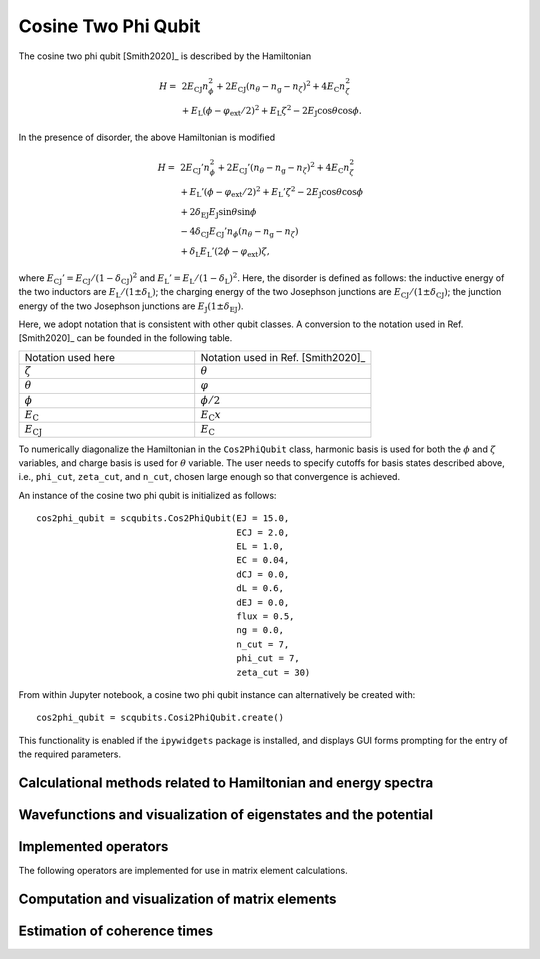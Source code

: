 .. scqubits
   Copyright (C) 2017 and later, Jens Koch & Peter Groszkowski

.. _cosine_two_phi_qubit:

Cosine Two Phi Qubit
=========================

.. figure:: ../../graphics/fluxqubit.png
   :align: center 
   :width: 4in  
 
The cosine two phi qubit [Smith2020]_ is described by the Hamiltonian

.. math::

   H = & \,2 E_\text{CJ}n_\phi^2 + 2 E_\text{CJ} (n_\theta - n_\text{g} - n_\zeta)^2 + 4 E_\text{C} n_\zeta^2\\
   & + E_\text{L}(\phi - \varphi_\text{ext}/2)^2 + E_\text{L} \zeta^2 - 2 E_\text{J}\cos{\theta}\cos{\phi}.

In the presence of disorder, the above Hamiltonian is modified 

.. math::

    H = & \,2 E_\text{CJ}'n_\phi^2 + 2 E_\text{CJ}' (n_\theta - n_\text{g} - n_\zeta)^2 + 4 E_\text{C} n_\zeta^2\\
    & + E_\text{L}'(\phi - \varphi_\text{ext}/2)^2 + E_\text{L}' \zeta^2 - 2 E_\text{J}\cos{\theta}\cos{\phi} \\
    & + 2 \delta_\text{EJ} E_\text{J}\sin{\theta}\sin{\phi} \\
    & - 4 \delta_\text{CJ} E_\text{CJ}' n_\phi (n_\theta - n_\text{g}-n_\zeta) \\
    & + \delta_\text{L}E_\text{L}'(2\phi - \varphi_\text{ext})\zeta , 

where :math:`E_\text{CJ}' = E_\text{CJ} / (1 - \delta_\text{CJ})^2` and :math:`E_\text{L}' = E_\text{L} / (1 - \delta_\text{L})^2`. Here, the disorder is defined as follows: the inductive energy of the two inductors are :math:`E_\text{L}/(1 \pm \delta_\text{L})`; the charging energy of the two Josephson junctions are :math:`E_\text{CJ}/(1 \pm \delta_\text{CJ})`; the junction energy of the two Josephson junctions are :math:`E_\text{J} (1 \pm \delta_\text{EJ})`. 

Here, we adopt notation that is consistent with other qubit classes. A conversion to the notation used in Ref. [Smith2020]_ can be founded in the following table.

.. list-table:: 
   :widths: 25 25

   * - Notation used here
     - Notation used in Ref. [Smith2020]_
   * - :math:`\zeta`
     - :math:`\theta`
   * - :math:`\theta`
     - :math:`\varphi`
   * - :math:`\phi`
     - :math:`\phi/2`  
   * - :math:`E_\text{C}`
     - :math:`E_\text{C} x` 
   * - :math:`E_\text{CJ}`
     - :math:`E_\text{C}` 

                
To numerically diagonalize the Hamiltonian in the ``Cos2PhiQubit`` class, harmonic basis is used for both the :math:`\phi` and :math:`\zeta` variables, and charge basis is used for :math:`\theta` variable. The user needs to specify cutoffs for basis states described above, i.e., ``phi_cut``, ``zeta_cut``, and ``n_cut``, chosen large enough so that convergence is achieved.

An instance of the cosine two phi qubit is initialized as follows::

   cos2phi_qubit = scqubits.Cos2PhiQubit(EJ = 15.0,
                                         ECJ = 2.0,
                                         EL = 1.0,
                                         EC = 0.04,
                                         dCJ = 0.0,
                                         dL = 0.6,
                                         dEJ = 0.0,
                                         flux = 0.5,
                                         ng = 0.0,
                                         n_cut = 7,
                                         phi_cut = 7,
                                         zeta_cut = 30)


From within Jupyter notebook, a cosine two phi qubit instance can alternatively be created with::

   cos2phi_qubit = scqubits.Cosi2PhiQubit.create()

This functionality is  enabled if the ``ipywidgets`` package is installed, and displays GUI forms prompting for
the entry of the required parameters.


Calculational methods related to Hamiltonian and energy spectra
---------------------------------------------------------------

.. autosummary::

    scqubits.Cos2PhiQubit.hamiltonian
    scqubits.Cos2PhiQubit.eigenvals
    scqubits.Cos2PhiQubit.eigensys
    scqubits.Cos2PhiQubit.get_spectrum_vs_paramvals


Wavefunctions and visualization of eigenstates and the potential
----------------------------------------------------------------

.. autosummary::

    scqubits.Cos2PhiQubit.wavefunction
    scqubits.Cos2PhiQubit.plot_wavefunction
    scqubits.Cos2PhiQubit.plot_potential


Implemented operators
---------------------

The following operators are implemented for use in matrix element calculations.

.. autosummary::

    scqubits.Cos2PhiQubit.n_1_operator
    scqubits.Cos2PhiQubit.n_2_operator
    scqubits.Cos2PhiQubit.phi_1_operator
    scqubits.Cos2PhiQubit.phi_2_operator
    scqubits.Cos2PhiQubit.phi_operator
    scqubits.Cos2PhiQubit.n_phi_operator
    scqubits.Cos2PhiQubit.n_theta_operator
    scqubits.Cos2PhiQubit.zeta_operator
    scqubits.Cos2PhiQubit.n_zeta_operator



Computation and visualization of matrix elements
------------------------------------------------

.. autosummary::

    scqubits.Cos2PhiQubit.matrixelement_table
    scqubits.Cos2PhiQubit.plot_matrixelements
    scqubits.Cos2PhiQubit.get_matelements_vs_paramvals
    scqubits.Cos2PhiQubit.plot_matelem_vs_paramvals

   
Estimation of coherence times
-----------------------------

.. autosummary::

    scqubits.Cos2PhiQubit.plot_coherence_vs_paramvals
    scqubits.Cos2PhiQubit.plot_t1_effective_vs_paramvals
    scqubits.Cos2PhiQubit.plot_t2_effective_vs_paramvals
    scqubits.Cos2PhiQubit.t1_effective
    scqubits.Cos2PhiQubit.t2_effective
    scqubits.Cos2PhiQubit.t1_capacitive
    scqubits.Cos2PhiQubit.t1_inductive
    scqubits.Cos2PhiQubit.t1_purcell
    scqubits.Cos2PhiQubit.tphi_1_over_f
    scqubits.Cos2PhiQubit.tphi_1_over_f_cc
    scqubits.Cos2PhiQubit.tphi_1_over_f_flux
    scqubits.Cos2PhiQubit.tphi_1_over_f_ng
